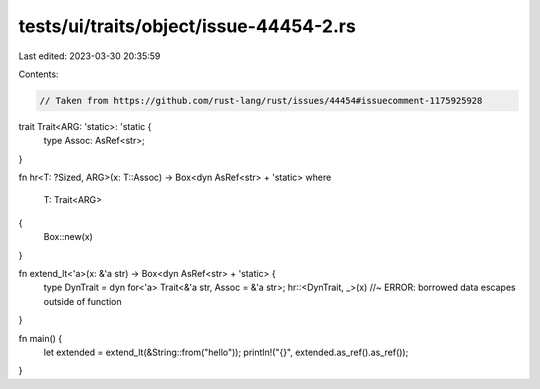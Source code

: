 tests/ui/traits/object/issue-44454-2.rs
=======================================

Last edited: 2023-03-30 20:35:59

Contents:

.. code-block:: rs

    // Taken from https://github.com/rust-lang/rust/issues/44454#issuecomment-1175925928

trait Trait<ARG: 'static>: 'static {
    type Assoc: AsRef<str>;
}

fn hr<T: ?Sized, ARG>(x: T::Assoc) -> Box<dyn AsRef<str> + 'static>
where
    T: Trait<ARG>
{
    Box::new(x)
}

fn extend_lt<'a>(x: &'a str) -> Box<dyn AsRef<str> + 'static> {
    type DynTrait = dyn for<'a> Trait<&'a str, Assoc = &'a str>;
    hr::<DynTrait, _>(x) //~ ERROR: borrowed data escapes outside of function
}

fn main() {
    let extended = extend_lt(&String::from("hello"));
    println!("{}", extended.as_ref().as_ref());
}


